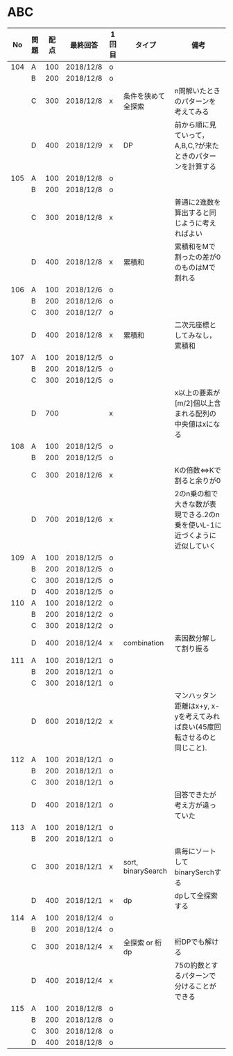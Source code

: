 #+TITLE:
#+AUTHOR: ymiyamoto
#+EMAIL: ymiyamoto324@gmail.com
#+STARTUP: showall
#+LANGUAGE:ja
#+OPTIONS: \n:nil creator:nil indent

* ABC
|  No | 問題 | 配点 | 最終回答  | 1回目 | タイプ             | 備考                                                                       |
|-----+------+------+-----------+-------+--------------------+----------------------------------------------------------------------------|
| 104 | A    |  100 | 2018/12/8 | o     |                    |                                                                            |
|     | B    |  200 | 2018/12/8 | o     |                    |                                                                            |
|     | C    |  300 | 2018/12/8 | x     | 条件を狭めて全探索 | n問解いたときのパターンを考えてみる                                        |
|     | D    |  400 | 2018/12/9 | x     | DP                 | 前から順に見ていって，A,B,C,?が来たときのパターンを計算する                |
| 105 | A    |  100 | 2018/12/8 | o     |                    |                                                                            |
|     | B    |  200 | 2018/12/8 | o     |                    |                                                                            |
|     | C    |  300 | 2018/12/8 | x     |                    | 普通に2進数を算出すると同じように考えればよい                              |
|     | D    |  400 | 2018/12/8 | x     | 累積和             | 累積和をMで割ったの差が0のものはMで割れる                                  |
| 106 | A    |  100 | 2018/12/6 | o     |                    |                                                                            |
|     | B    |  200 | 2018/12/6 | o     |                    |                                                                            |
|     | C    |  300 | 2018/12/7 | o     |                    |                                                                            |
|     | D    |  400 | 2018/12/8 | x     | 累積和             | 二次元座標としてみなし，累積和                                             |
| 107 | A    |  100 | 2018/12/5 | o     |                    |                                                                            |
|     | B    |  200 | 2018/12/5 | o     |                    |                                                                            |
|     | C    |  300 | 2018/12/5 | o     |                    |                                                                            |
|     | D    |  700 |           | x     |                    | x以上の要素が[m/2]個以上含まれる配列の中央値はxになる                      |
| 108 | A    |  100 | 2018/12/5 | o     |                    |                                                                            |
|     | B    |  200 | 2018/12/5 | o     |                    |                                                                            |
|     | C    |  300 | 2018/12/6 | x     |                    | Kの倍数<=>Kで割ると余りが0                                                 |
|     | D    |  700 | 2018/12/6 | x     |                    | 2のn乗の和で大きな数が表現できる.2のn乗を使いL-1に近づくように近似していく |
| 109 | A    |  100 | 2018/12/5 | o     |                    |                                                                            |
|     | B    |  200 | 2018/12/5 | o     |                    |                                                                            |
|     | C    |  300 | 2018/12/5 | o     |                    |                                                                            |
|     | D    |  400 | 2018/12/5 | o     |                    |                                                                            |
| 110 | A    |  100 | 2018/12/2 | o     |                    |                                                                            |
|     | B    |  200 | 2018/12/2 | o     |                    |                                                                            |
|     | C    |  300 | 2018/12/2 | o     |                    |                                                                            |
|     | D    |  400 | 2018/12/4 | x     | combination        | 素因数分解して割り振る                                                     |
| 111 | A    |  100 | 2018/12/1 | o     |                    |                                                                            |
|     | B    |  200 | 2018/12/1 | o     |                    |                                                                            |
|     | C    |  300 | 2018/12/1 | o     |                    |                                                                            |
|     | D    |  600 | 2018/12/2 | x     |                    | マンハッタン距離はx+y, x-yを考えてみれば良い(45度回転させるのと同じこと).  |
| 112 | A    |  100 | 2018/12/1 | o     |                    |                                                                            |
|     | B    |  200 | 2018/12/1 | o     |                    |                                                                            |
|     | C    |  300 | 2018/12/1 | o     |                    |                                                                            |
|     | D    |  400 | 2018/12/1 | o     |                    | 回答できたが考え方が違っていた                                             |
| 113 | A    |  100 | 2018/12/1 | o     |                    |                                                                            |
|     | B    |  200 | 2018/12/1 | o     |                    |                                                                            |
|     | C    |  300 | 2018/12/1 | x     | sort, binarySearch | 県毎にソートしてbinarySerchする                                            |
|     | D    |  400 | 2018/12/1 | ×     | dp                 | dpして全探索する                                                           |
| 114 | A    |  100 | 2018/12/4 | o     |                    |                                                                            |
|     | B    |  200 | 2018/12/4 | o     |                    |                                                                            |
|     | C    |  300 | 2018/12/4 | x     | 全探索 or 桁dp     | 桁DPでも解ける                                                             |
|     | D    |  400 | 2018/12/4 | x     |                    | 75の約数とするパターンで分けることができる                                 |
| 115 | A    |  100 | 2018/12/8 | o     |                    |                                                                            |
|     | B    |  200 | 2018/12/8 | o     |                    |                                                                            |
|     | C    |  300 | 2018/12/8 | o     |                    |                                                                            |
|     | D    |  400 | 2018/12/8 | o     |                    |                                                                            |
